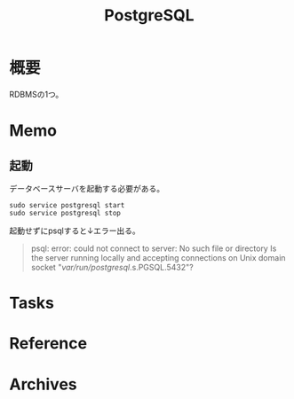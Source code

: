 :PROPERTIES:
:ID:       752d725e-b834-4784-8110-c58f89bd4fa2
:END:
#+title: PostgreSQL
* 概要
RDBMSの1つ。
* Memo
** 起動
データベースサーバを起動する必要がある。
#+begin_src shell
sudo service postgresql start
sudo service postgresql stop
#+end_src

起動せずにpsqlすると↓エラー出る。
#+begin_quote
psql: error: could not connect to server: No such file or directory
        Is the server running locally and accepting
        connections on Unix domain socket "/var/run/postgresql/.s.PGSQL.5432"?
#+end_quote
* Tasks
* Reference
* Archives

